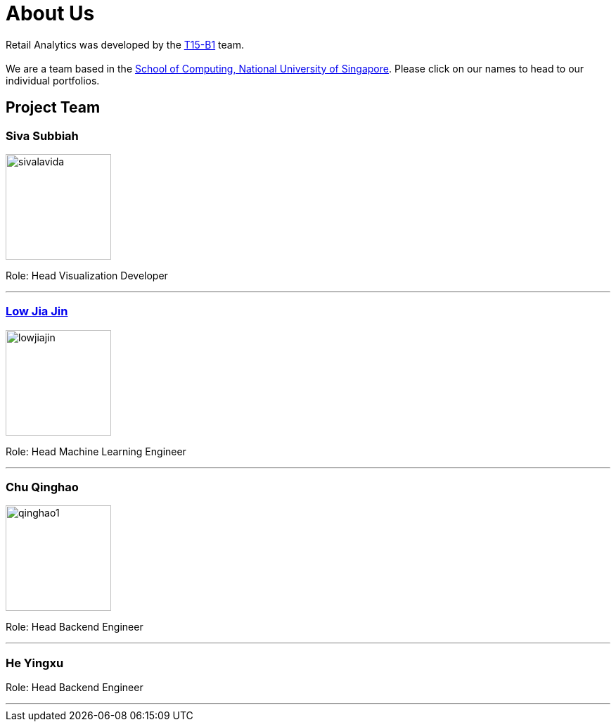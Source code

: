 = About Us
:relfileprefix: team/
:imagesDir: images
:stylesDir: stylesheets

Retail Analytics was developed by the https://github.com/CS2103JAN2018-T15-B1[T15-B1] team. +
{empty} +
We are a team based in the http://www.comp.nus.edu.sg[School of Computing, National University of Singapore]. Please click on our names to head to our individual portfolios.

== Project Team

=== Siva Subbiah
image::sivalavida.jpg[width="150", align="left"]

Role:
Head Visualization Developer

'''

=== link:\team\LowJiaJin.adoc[Low Jia Jin]
image::lowjiajin.jpg[width="150", align="left"]

Role:
Head Machine Learning Engineer

'''

=== Chu Qinghao
image::qinghao1.jpg[width="150", align="left"]

Role:
Head Backend Engineer

'''

=== He Yingxu

Role:
Head Backend Engineer

'''
